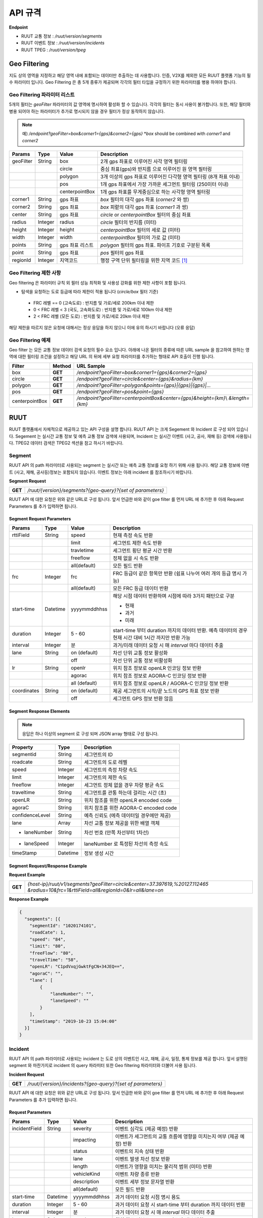 API 규격
=======================================

.. rst-class:: table-width-fix

.. _apidoc:

**Endpoint**

- RUUT 교통 정보 : `/ruut/version/segments`
- RUUT 이벤트 정보 : `/ruut/version/incidents`
- RUUT TPEG : `/ruut/version/tpeg`

.. _geofilter:

Geo Filtering
--------------------------

지도 상의 영역을 지정하고 해당 영역 내에 포함되는 데이터만 추출하는 데 사용합니다. 인증, V2X를 제외한 모든 RUUT 플랫폼 기능의 필수 파라미터 입니다. Geo Filtering 은 총 5개 종류가 제공되며 각각의 필터 타입을 규정하기 위한 파라미터를 병용 하여야 합니다. 

Geo Filtering 파라미터 리스트
''''''''''''''''''''''''''

5개의 필터는 `geoFilter` 파라미터의 값 영역에 명시하여 활성화 할 수 있습니다. 각각의 필터는 동시 사용이 불가합니다. 또한, 해당 필터와 병용 되어야 하는 파라미터가 추가로 명시되지 않을 경우 필터가 정상 동작하지 않습니다.

.. note:: 예) `/endpoint?geoFilter=box&corner1={gps}&corner2={gps}` *`box` should be combined with `corner1` and `corner2`
=============  =========  =================  ========================================================
Params           Type         Value              Description
=============  =========  =================  ========================================================
geoFilter      String     box                2개 gps 좌표로 이루어진 사각 영역 필터링
-------------  ---------  -----------------  --------------------------------------------------------
\              \          circle             중심 좌표(gps)와 반지름 으로 이루어진 원 영역 필터링 
-------------  ---------  -----------------  --------------------------------------------------------
\              \          polygon            3개 이상의 gps 좌표로 이루어진 다각형 영역 필터링 (8개 좌표 이내)
-------------  ---------  -----------------  --------------------------------------------------------
\              \          pos                1개 gps 좌표에서 가장 가까운 세그먼트 필터링 (250미터 이내)
-------------  ---------  -----------------  --------------------------------------------------------
\              \          centerpointBox     1개 gps 좌표를 무게중심으로 하는 사각형 영역 필터링
-------------  ---------  -----------------  --------------------------------------------------------
corner1        String     gps 좌표            `box` 필터의 대각 gps 좌표 (`corner2` 와 쌍)
-------------  ---------  -----------------  --------------------------------------------------------
corner2        String     gps 좌표            `box` 피렅의 대각 gps 좌표 (`corner1` 과 쌍)
-------------  ---------  -----------------  --------------------------------------------------------
center         String     gps 좌표            `circle` or `centerpointBox` 필터의 중심 좌표
-------------  ---------  -----------------  --------------------------------------------------------
radius         Integer    radius             `circle` 필터의 반지름 (미터)
-------------  ---------  -----------------  --------------------------------------------------------
height         Integer    height             `centerpointBox` 필터의 세로 값 (미터)
-------------  ---------  -----------------  --------------------------------------------------------
width          Integer    width              `centerpointBox` 필터의 가로 값 (미터)
-------------  ---------  -----------------  --------------------------------------------------------
points         String     gps 좌표 리스트       `polygon` 필터의 gps 좌표. 파이프 기호로 구분된 목록
-------------  ---------  -----------------  --------------------------------------------------------
point          String     gps 좌표            `pos` 필터의 gps 좌표
-------------  ---------  -----------------  --------------------------------------------------------
regionId       Integer    지역코드              행정 구역 단위 필터링을 위한 지역 코드 [#]_
=============  =========  =================  ========================================================

Geo Filtering 제한 사항
''''''''''''''''''''''''''
Geo filtering 은 파라미터 규칙 외 필터 성능 최적화 및 사용성 강화를 위한 제한 사항이 포함 됩니다. 

* 탐색을 요청하는 도로 등급에 따라 제한이 적용 됩니다 (`circle/box` 필터 기준)
 - FRC 레벨 == 0 (고속도로) : 반지름 및 가로/세로 200km 이내 제한
 - 0 < FRC 레벨 < 3 (국도, 고속화도로) : 반지름 및 가로/세로 100km 이내 제한
 - 2 < FRC 레벨 (모든 도로) : 반지름 및 가로/세로 20km 이내 제한

해당 제한을 따르지 않은 요청에 대해서는 정상 응답을 하지 않으니 이에 유의 하시기 바랍니다 (오류 응답)


Geo Filtering 예제 
''''''''''''''''''''''''''
Geo filter 는 모든 교통 정보 데이터 검색 요청의 필수 요소 입니다. 아래에 나온 필터의 종류에 따른 URL sample 을 참고하여 원하는 영역에 대한 필터링 조건을 설정하고 해당 URL 의 뒤에 세부 요청 파라미터를 추가하는 형태로 API 호출이 진행 됩니다. 

+-----------------+---------+----------------------------------------------------------------------+
| Filter          | Method  | URL Sample                                                           |
+=================+=========+======================================================================+
| box             | **GET** | `/endpoint?geoFilter=box&corner1={gps}&corner2={gps}`                |
+-----------------+---------+----------------------------------------------------------------------+
| circle          | **GET** | `/endpoint?geoFilter=circle&center={gps}&radius={km}`                |
+-----------------+---------+----------------------------------------------------------------------+
| polygon         | **GET** | `/endpoint?geoFilter=polygon&points={gps}|{gps}|{gps}|...`           |
+-----------------+---------+----------------------------------------------------------------------+
| pos             | **GET** | `/endpoint?geoFilter=pos&point={gps}`                                |
+-----------------+---------+----------------------------------------------------------------------+
| centerpointBox  | **GET** | `/endpoint?geoFilter=centerpointBox&center={gps}&height={km}`\\      |
|                 |         | `&length={km}`                                                       | 
+-----------------+---------+----------------------------------------------------------------------+


RUUT
--------------------------
RUUT 플랫폼에서 자체적으로 제공하고 있는 API 구성을 설명 합니다. RUUT API 는 크게 Segement 와 Incident 로 구성 되어 있습니다. Segement 는 실시간 교통 정보 및 예측 교통 정보 검색에 사용되며, Incident 는 실시간 이벤트 (사고, 공사, 재해 등) 검색에 사용됩니다. TPEG2 데이터 검색은 TPEG2 섹션을 참고 하시기 바랍니다.

Segment
''''''''''''''''''''''''''
RUUT API 의 path 파라미터로 사용되는 segment 는 실시간 또는 예측 교통 정보를 요청 하기 위해 사용 됩니다. 해당 교통 정보에 이벤트 (사고, 재해, 공사등)정보는 포함되지 않습니다. 이벤트 정보는 아래 incident 를 참조하시기 바랍니다. 

**Segment Request**

+------------+-------------------------------------------------------------------------------------+
| **GET**    | `/ruut/{version}/segments?{geo-query}?{set of parameters}`                          |
+------------+-------------------------------------------------------------------------------------+

RUUT API 에 대한 요청은 위와 같은 URL로 구성 됩니다. 앞서 언급한 바와 같이 goe filter 를 먼저 URL 에 추가한 후 아래 Request Parameters 를 추가 입력하면 됩니다.

Segment Request Parameters
..........................

=============  =========  =================  ========================================================
Params           Type         Value              Description
=============  =========  =================  ========================================================
rttiField       String        speed          현재 측정 속도 반환
-------------  ---------  -----------------  --------------------------------------------------------
\                \           limit           세그먼트 제한 속도 반환 
-------------  ---------  -----------------  --------------------------------------------------------
\                \           travletime      세그먼트 횡단 평균 시간 반환
-------------  ---------  -----------------  --------------------------------------------------------
\                \           freeflow        정체 없을 시 속도 반환
-------------  ---------  -----------------  --------------------------------------------------------
\                \           all(default)    모든 필드 반환
-------------  ---------  -----------------  --------------------------------------------------------
frc             Integer     frc              FRC 등급이 같은 항목만 반환 (쉼표 나누어 여러 개의 등급 명시 가능)
-------------  ---------  -----------------  --------------------------------------------------------
\                \          all(default)     모든 FRC 등급 데이터 반환
-------------  ---------  -----------------  --------------------------------------------------------
start-time      Datetime    yyyymmddhhss     해당 시점 데이터 반환하며 시점에 따라 3가지 패턴으로 구분

                                             - 현재
                                             - 과거
                                             - 미래
-------------  ---------  -----------------  --------------------------------------------------------
duration        Integer    5 - 60            start-time 부터 duration 까지의 데이터 반환. 예측 데이터의 
                                             경우 현재 시간 대비 1시간 까지만 반환 가능 
-------------  ---------  -----------------  --------------------------------------------------------
interval        Integer    분                 과거/미래 데이터 요청 시 매 `interval` 마다 데이터 추출
-------------  ---------  -----------------  --------------------------------------------------------
lane            String     on (default)      차선 단위 교통 정보 활성화
\                 \        off               차선 단위 교통 정보 비활성화
-------------  ---------  -----------------  --------------------------------------------------------
lr              String     openlr            위치 참조 정보로 openLR 인코딩 정보 반환
\                 \        agorac            위치 참조 정보로 AGORA-C 인코딩 정보 반환
\                 \        all (default)     위치 참조 정보로 openLR / AGORA-C 인코딩 정보 반환
-------------  ---------  -----------------  --------------------------------------------------------
coordinates     String     on (default)      제공 세그먼트의 시작/끝 노드의 GPS 좌표 정보 반환
\                 \        off               세그먼트 GPS 정보 반환 않음
=============  =========  =================  ========================================================

Segment Response Elements
..........................

.. note:: 응답은 하나 이상의 segment 로 구성 되며 JSON array 형태로 구성 됩니다.

==================  =========  ===========================================================================
Property            Type       Description
==================  =========  ===========================================================================
segmentid           String     세그먼트의 ID
------------------  ---------  ---------------------------------------------------------------------------
roadcate            String     세그먼트의 도로 레벨
------------------  ---------  ---------------------------------------------------------------------------
speed               Integer    세그먼트의 측정 차량 속도
------------------  ---------  ---------------------------------------------------------------------------
limit               Integer    세그먼트의 제한 속도
------------------  ---------  ---------------------------------------------------------------------------
freeflow            Integer    세그먼트 정체 없을 경우 차량 평균 속도
------------------  ---------  ---------------------------------------------------------------------------
traveltime          String     세그먼트를 관통 하는데 걸리는 시간 (초)
------------------  ---------  ---------------------------------------------------------------------------
openLR              String     위치 참조를 위한 openLR encoded code
------------------  ---------  ---------------------------------------------------------------------------
agoraC              String     위치 참조를 위한 AGORA-C encoded code
------------------  ---------  ---------------------------------------------------------------------------
confidenceLevel     String     예측 신뢰도 (에측 데이터일 경우에만 제공)
------------------  ---------  ---------------------------------------------------------------------------
lane                Array      차선 교통 정보 제공을 위한 배열 객체
------------------  ---------  ---------------------------------------------------------------------------
    - laneNumber    String     차선 번호 (안쪽 차선부터 1차선)
------------------  ---------  ---------------------------------------------------------------------------
    - laneSpeed     Integer    laneNumber 로 특정된 차선의 측정 속도
------------------  ---------  ---------------------------------------------------------------------------
timeStamp           Datetime   정보 생성 시간 
==================  =========  ===========================================================================

Segment Request/Response Example
..........................
**Request Example**

+------------+-------------------------------------------------------------------------------------+
| **GET**    | `{host-ip}/ruut/v1/segments?geoFilter=circle&center=37.397619,%20127.112465`        |
|            | `&radius=10&frc=1&rttiField=all&regionId=0&lr=all&lane=on`                          |
+------------+-------------------------------------------------------------------------------------+

**Response Example**

.. code-block:: json

    {
      "segments": [{
        "segmentId": "1020174101",
        "roadCate": 1,
        "speed": "84",
        "limit": "80",
        "freeFlow": "80",
        "travelTime": "58",
        "openLR": "C1pdVxqjGwktFgCN+34JEQ==",
        "agoraC": "",
        "lane": [
            {
                "laneNumber": "",
                "laneSpeed": ""
            }
        ],
        "timeStamp": "2019-10-23 15:04:00"
      }]
    }

Incident
''''''''''''''''''''''''''
RUUT API 의 path 파라미터로 사용되는 incident 는 도로 상의 이벤트인 사고, 재해, 공사, 일정, 통제 정보를 제공 합니다. 앞서 설명된 segment 와 마찬가지로 incident 의 query 파라미터 또한 Geo filtering 파라미터와 더불어 사용 됩니다.

**Incident Request**

+------------+-------------------------------------------------------------------------------------+
| **GET**    | `/ruut/{version}/incidents?{geo-query}?{set of parameters}`                         |
+------------+-------------------------------------------------------------------------------------+

RUUT API 에 대한 요청은 위와 같은 URL로 구성 됩니다. 앞서 언급한 바와 같이 goe filter 를 먼저 URL 에 추가한 후 아래 Request Parameters 를 추가 입력하면 됩니다.

Request Parameters
................................

=============  =========  =================  ========================================================
Params           Type         Value              Description
=============  =========  =================  ========================================================
incidentField  String     severity           이벤트 심각도 (제공 예정) 반환
-------------  ---------  -----------------  --------------------------------------------------------
\              \          impacting          이벤트가 세그먼트의 교통 흐름에 영향을 미치는지 여부 (제공 예정) 반환
-------------  ---------  -----------------  --------------------------------------------------------
\              \          status             이벤트의 지속 상태 반환
-------------  ---------  -----------------  --------------------------------------------------------
\              \          lane               이벤트 발생 차선 정보 반환
-------------  ---------  -----------------  --------------------------------------------------------
\              \          length             이벤트가 영향을 미치는 물리적 범위 (미터) 반환
-------------  ---------  -----------------  --------------------------------------------------------
\              \          vehicleKind        이벤트 차량 종류 반환
-------------  ---------  -----------------  --------------------------------------------------------
\              \          description        이벤트 세부 정보 문자열 반환
-------------  ---------  -----------------  --------------------------------------------------------
\              \          all(default)       모든 필드 반환
-------------  ---------  -----------------  --------------------------------------------------------
start-time      Datetime    yyyymmddhhss     과거 데이터 요청 시점 명시 용도
-------------  ---------  -----------------  --------------------------------------------------------
duration        Integer    5 - 60            과거 데이터 요청 시 start-time 부터 duration 까지 데이터 반환
-------------  ---------  -----------------  --------------------------------------------------------
interval        Integer    분                 과거 데이터 요청 시 매 `interval` 마다 데이터 추출
-------------  ---------  -----------------  --------------------------------------------------------
lr              String     openlr            위치 참조 정보로 openLR 인코딩 정보 반환
\                 \        agorac            위치 참조 정보로 AGORA-C 인코딩 정보 반환
\                 \        all (default)     위치 참조 정보로 openLR / AGORA-C 인코딩 정보 반환
-------------  ---------  -----------------  --------------------------------------------------------
coordinates     String     on (default)      제공 세그먼트의 시작/끝 노드의 GPS 좌표 정보 반환
\                 \        off               세그먼트 GPS 정보 반환 않음
=============  =========  =================  ========================================================

Response Elements
..........................

.. note:: 응답은 하나 이상의 segment 로 구성 되며 JSON array 형태로 구성 됩니다.

====================  =========  ===========================================================================
Property              Type       Description
====================  =========  ===========================================================================
segmentId             String     세그먼트의 ID
--------------------  ---------  ---------------------------------------------------------------------------
incidentId            String     이벤트의 ID
--------------------  ---------  ---------------------------------------------------------------------------
incidentType          String     이벤트의 타입 (A:사고, B:공사, C:행사, D:재해, E:통제)
--------------------  ---------  ---------------------------------------------------------------------------
severity              Integer    이벤트의 심각도 (제공 예정)
--------------------  ---------  ---------------------------------------------------------------------------
impacting             Integer    이벤트가 주변 교통에 영향을 끼치는 정도 (제공 예정)
--------------------  ---------  ---------------------------------------------------------------------------
status                Integer    이벤트 진행 상태 
--------------------  ---------  ---------------------------------------------------------------------------
lane                  Integer    이벤트 발생 차선 정보
--------------------  ---------  ---------------------------------------------------------------------------
vehicleKind           String     사고 차량 종류
--------------------  ---------  ---------------------------------------------------------------------------
description           String     이벤트 세부 정보 설명 문자열 
--------------------  ---------  ---------------------------------------------------------------------------
schedule              Object     이벤트에 일정에 있을 때 제공되는 오브젝트 (이벤트 일정이 있는 경우에만 기본 제공)
--------------------  ---------  ---------------------------------------------------------------------------
* isPlanned            String     계획된 이벤트인지 여부
--------------------  ---------  ---------------------------------------------------------------------------
* startTime           Datetime   이벤트 개시 시점
--------------------  ---------  ---------------------------------------------------------------------------
* endTime             Datetime   이벤트 종료 시점
--------------------  ---------  ---------------------------------------------------------------------------
* reoccuring          Object     반복 이벤트인지 여부에 따라 제공되는 오브젝트 
--------------------  ---------  --------------------------------------------------------------------------- 
* - daysOfWeek         String     일주일 중 언제 반복 발생하는지
--------------------  ---------  ---------------------------------------------------------------------------
* - from                String     반복 이벤트 시작 시점
--------------------  ---------  ---------------------------------------------------------------------------
* - until               String     반복 이벤트 종료 시점
--------------------  ---------  ---------------------------------------------------------------------------
openLR                String     위치 참조를 위한 openLR encoded code
--------------------  ---------  ---------------------------------------------------------------------------
agoraC                String     위치 참조를 위한 AGORA-C encoded code
--------------------  ---------  ---------------------------------------------------------------------------
timeStamp             Datetime   정보 생성 시간 
====================  =========  ===========================================================================


Request/Response Example
..........................
**Request Example**

+------------+--------------------------------------------------------------------------------------+
| **GET**    | `{host-ip}/ruut/:version/incidents?geoFilter=circle&center=37.397619, 127.112465&`   |
|            | `radius=100&frc=1&incidentField=all&type=all&lr=all`                                 |
+------------+--------------------------------------------------------------------------------------+

**Response Example**

.. code-block:: json

    "incidents": [
        {
            "segmentId": "1020004101",
            "incidentId": "L93105079001",
            "incidentType": "B",
            "severity": "",
            "impacting": "",
            "status": "",
            "lane": "00",
            "length": 188,
            "vehicleKind": "000000",
            "description": "<경찰청제공>[공사] 올림픽대로 가양대교 에서 방화대교 방향 3차로 도로공사 / 공사명 : 2019년 자동차전용도로 강남배수시설물 준설 및 정비공사 (연간단가) / 장소 : 올림픽대로램프 88JC / 부분통제",
            "schedule": {
                "isPlanned": "",
                "startTime": "201910182300",
                "endTime": "201910260600",
                "reoccuring": {
                    "daysOfWeek": "",
                    "from": "",
                    "until": ""
                }
            },
            "openLR": "C1os2xq6/gkqFwUd/XQJCg==",
            "agoraC": "",
            "timeStamp": "2019-10-23 15:04:00"
        }

.. _v2x_apidoc:

V2X
--------------------------
RUUT 는 T Map 에서 서비스 되고 있는 V2X 서비스 (응급 차량 출동 알림, 전방 급정거 알림) 및 기타 V2X 서비스의 원시 데이터를 제공 합니다. V2X 데이터는 webhook 방식으로 제공 됩니다.

- Header

.. rst-class:: table-width-fix
.. rst-class:: table-width-full
.. rst-class:: text-align-justify

+---------------------+--------+------------------+--------------+
| option              | Type   | Default          | Description  |
+=====================+========+==================+==============+
| X-Authorization     | string | {accessToken}    | API Key      |
+---------------------+--------+------------------+--------------+

V2X Webhook 관리
''''''''''''''''''''''''''

V2X 서비스 데이터를 획득 하려면 각 서비스의 유형에 맞는 Webhook URL 을 등록 합니다. 사용자는 Webhook URL의 등록/조회/삭제를 수행할 수 있습니다.

Webhook URL 등록
..........................

+------------+----------------------------------------------------------------+
| **POST**   | `/ruut/{version}/hooks`                                        |
+------------+----------------------------------------------------------------+

**Request Body**

=============  ===================  ===================  ================================================
Type             key                 Value                Description
=============  ===================  ===================  ================================================
String           url                 hook_url             V2X webhook 을 수신할 URL
-------------  -------------------  -------------------  ------------------------------------------------
String         locationReference     openLR               위치 참조 타입 openLR 명시
-------------  -------------------  -------------------  ------------------------------------------------
\               \                    agoraC               위치 참조 타입 AGORA-C 명시
-------------  -------------------  -------------------  ------------------------------------------------
\               \                    segmentID            위치 참조 타입 Segment ID 명시 (RUUT 자체 타입)
-------------  -------------------  -------------------  ------------------------------------------------
String List    events                emergencyVehicle     응급 차량 알림 메시지 수신
-------------  -------------------  -------------------  ------------------------------------------------
\               \                    otherEvents          급정거 알림 및 기타 알림 메시지 수신
=============  ===================  ===================  ================================================

**Request Example**

.. code-block:: json

   {
     "url":"http://v2xhook.test",
     "locationReference":"openLR",
     "events": [
       "emergencyVehicle", "otherEvents"
     ]
   }

Webhook URL 조회
..........................
Header 를 통해 권한 인증 후 해당 사용자가 등록한 Hook URL 을 반환합니다.

+------------+----------------------------------------------------------------+
| **GET**    | `/ruut/{version}/hooks`                                        |
+------------+----------------------------------------------------------------+

Webhook URL 삭제
..........................
Header 를 통해 권한 인증 후 해당 사용자가 등록한 Hook URL 을 삭제합니다.

+------------+----------------------------------------------------------------+
| **GET**    | `/ruut/{version}/hooks`                                        |
+------------+----------------------------------------------------------------+

.. _v2xincoming:

V2X Incoming Webhook 명세
''''''''''''''''''''''''''
V2X 이벤트가 발생하면 사용자가 등록한 Webhook URL로 Webhook 이 전송 됩니다. 해당 Incoming Webhook 은 3가지 종류로 구분됩니다.

* 응급 차량 이동 알림
* 응급 차량 목적지 (재난지) 정보 알림
* 급정거 알림 및 기타 V2X 이벤트 알림

응급 차량 목적지 (재난지) 정보 알림
..........................

**Response Elements**

==================  =========  ===========================================================================
Property            Type       Description
==================  =========  ===========================================================================
dsrID               String     재난 정보 ID
------------------  ---------  ---------------------------------------------------------------------------
provider            String     재난 정보 제공자
------------------  ---------  ---------------------------------------------------------------------------
dsrType             String     재난 유형
------------------  ---------  ---------------------------------------------------------------------------
startTime           String     재난 발생 시간
------------------  ---------  ---------------------------------------------------------------------------
endTime             String     재난 종료 시간
------------------  ---------  ---------------------------------------------------------------------------
locationReference   String     재난 위치의 위치 참조 코드 (openLR, AGORA-C, segment ID 중 택일)
------------------  ---------  ---------------------------------------------------------------------------
locationOfDisaster  String     재난 위치 GPS 정보 배열
------------------  ---------  ---------------------------------------------------------------------------
- lat               String     재난 위치 위도
------------------  ---------  ---------------------------------------------------------------------------
- lon               String     재난 위치 경도
------------------  ---------  ---------------------------------------------------------------------------
timeStamp           String     정보 생성 시간 
==================  =========  ===========================================================================

**Response Example**

.. code-block:: json

   {
     "dsrID": "h4dkdeekd3",
     "provider" : "소방 방재청",
     "disasterType": "사고",
     "startTime" : "20200116081953",
     "endTime" : "",
     "locationReference" : "C1pkKRqXySOPAAAA//IjDw==",
     "locationOfDisaster": {
       "lat": "37.396133",
       "lon": "127.112698"
     },
     "timestamp": "2020-01-16 19:59:00"
   }

응급 차량 이동 알림
..........................

**Response Elements**

==================  =========  ===========================================================================
Property            Type       Description
==================  =========  ===========================================================================
plateNumber         String     응급 출동 차량 번호 
------------------  ---------  ---------------------------------------------------------------------------
dsrID               String     재난 정보 ID
------------------  ---------  ---------------------------------------------------------------------------
distToDsr           String     응급 출동 차량으로부터 재난지 까지의 잔여 거리
------------------  ---------  ---------------------------------------------------------------------------
locationReference   String     응급 출동 차량 위치 참조 코드 (openLR, AGORA-C, segment ID 중 택일)
------------------  ---------  ---------------------------------------------------------------------------
locationOfDisaster  String     응급 출동 차량 GPS 정보 배열
------------------  ---------  ---------------------------------------------------------------------------
- lat               String     응급 출동 차량 위도
------------------  ---------  ---------------------------------------------------------------------------
- lon               String     응급 출동 차량 경도
------------------  ---------  ---------------------------------------------------------------------------
timeStamp           String     정보 생성 시간 
==================  =========  ===========================================================================

**Response Example**

.. code-block:: json

   {
     "plateNumber" : "73무8261",
     "dsrID": "UO4409579157",
     "distToDsr" : "21844",
     "locationReference" : "d1pkKRqXySOPAAAA//IjDw==",
     "locationOfDisaster": {
       "lat": "37.396133",
       "lon": "127.112698"
     },
     "timestamp": "2020-01-16 19:59:00"
   }

급정거 알림 및 기타 V2X 이벤트 알림
..........................

**Response Elements**

.. note:: 본 메시지는 eventType 에 따라 구분 됩니다.

- 0 : 급정거
- 258 : 정체
- 513 : 사고
- 534 : 정지차
- 1281 : 낙하물
- 1286 : 보행자

==================  =========  ===========================================================================
Property            Type       Description
==================  =========  ===========================================================================
eventId             String     이벤트 ID
------------------  ---------  ---------------------------------------------------------------------------
eventType           String     이벤트 유형
------------------  ---------  ---------------------------------------------------------------------------
tunnelYn            String     이벤트 발생 위치가 터널인지 여부
------------------  ---------  ---------------------------------------------------------------------------
roadType            String     이벤트 발생 위치의 도로 유형
------------------  ---------  ---------------------------------------------------------------------------
locationReference   String     이벤트 위치 참조 코드 (openLR, AGORA-C, segment ID 중 택일)
------------------  ---------  ---------------------------------------------------------------------------
locationOfDisaster  String     이벤트 위치 GPS 정보 배열
------------------  ---------  ---------------------------------------------------------------------------
- lat               String     이벤트 위치 위도
------------------  ---------  ---------------------------------------------------------------------------
- lon               String     이벤트 위치 경도
------------------  ---------  ---------------------------------------------------------------------------
timeStamp           String     정보 생성 시간 
==================  =========  ===========================================================================

**Response Example**

.. code-block:: json

  {
    "eventId": "4djakdjk2ddk2",
    "eventType": "0",
    "tunnelYn" : "N",
    "roadType" : "0",
     "locationReference" : "d1pkKRqXySOPAAAA//IjDw==",
     "locationOfDisaster": {
       "lat": "37.396133",
       "lon": "127.112698"
     },
     "timestamp": "2020-01-16 19:59:00"
  }


RUUT TPEG
--------------------------
RUUT는 자체적으로 TPEG2 표준에 맞는 교통 데이터를 제공하고 있습니다. TPEG2는 기존 TPEG 대비하여 제공 데이터의 정밀도 향상, 교통 정보 범위 확대, 차선 단위 교통정보 제공 기능 추가, 예측 교통 정보 제공을 위한 포맷 강화, Peer to Peer 연동 규격 추가 등을 제공하는 최신 교통 정보 제공 국제 표준입니다. RUUT TPEG2 는 TPEG2 어플리케이션 중 아래 3가지 어플리케이션을 제공합니다.

* TFP : 실시간 교통 정보
* TEC : 실시간 이벤트(돌발) 정보
* WEA : 날씨 정보

TPEG2
''''''''''''''''''''''''''

**TPEG2 Request**

+------------+-------------------------------------------------------------------------------------+
| **GET**    | `/ruut/{version}/tpeg/getMessage?{geo-query}?{set of parameters}`                   |
+------------+-------------------------------------------------------------------------------------+

RUUT TPEG 메시지에 대한 요청은 위와 같은 URL로 구성 됩니다. 앞서 언급한 바와 같이 goe filter 를 먼저 URL 에 추가한 후 아래 Request Parameters 를 추가 입력하면 됩니다.

Request Parameters (TPEG2)
................................

=============  =========  ===================  ========================================================
Params           Type         Value                Description
=============  =========  ===================  ========================================================
frc            Integer    frc                  FRC 등급이 같은 항목만 반환 (쉼표 나누어 여러 개의 등급 명시 가능)
-------------  ---------  -------------------  --------------------------------------------------------
\              \          all (default)        모든 FRC 등급 데이터 반환
-------------  ---------  -------------------  --------------------------------------------------------
format         String     base64xml (default)  TPEG 메시지를 base64 로 인코딩 한 후 xml 컨테이너로 반환
\              \          tepgML               TPEG 메시지를 TPEG-ML 로 반환
-------------  ---------  -------------------  --------------------------------------------------------
app            String     tfp (default)        TPEG2 TFP 어플리케이션 반환
\              \          tec                  TEPG2 TEC 어플리케이션 반환
\              \          wea                  TEPG2 WEA 어플리케이션 반환
-------------  ---------  -------------------  --------------------------------------------------------
delta          String     on                   이전 요청에서 변경된 데이터만 반환 (델타 업데이트)
\              \          off                  매 요청 시 모든 세그먼트 데이터 반환 (전체 업데이트)
=============  =========  ===================  ========================================================

Response Formats (TPEG2)
..........................

TEPG2 요청에 대한 응답은 2 가지 형태로 제공 됩니다.

* TPEG2 Message Binary (Base64 Encoding 후 XML 전송)
* TPEG2 ML (TPEG proprietary ML)

각 응답 포맷에 대한 세부 사항은 TPEG2 표준 문서를 참고 하시기 바랍니다.

Request/Response Example
..........................
**Request Example**

+------------+--------------------------------------------------------------------------------------+
| **GET**    | `{host-ip}/ruut/:version/tpeg/getMessage?geoFilter=circle&center=37.521523,`         | 
|            | `127.017932&radius=0.5&app=tfp&format=tpegML&frc=0&fullUpdate=on`                    |
+------------+--------------------------------------------------------------------------------------+

**Response Example**

.. code-block:: xml

	<ApplicationRootMessage>
        <ApplicationRootMessageML xsi:type="tfp:TFPMessage" xmlns:tfp="http://www.tisa.org/TPEG/TFP_1_0">
            <tfp:mmt>
                <tfp:optionMessageManagement>
                    <mmc:messageID>53745</mmc:messageID>
                    <mmc:versionID>12</mmc:versionID>
                    <mmc:messageExpiryTime>1970-01-01T00: 00: 00Z</mmc:messageExpiryTime>
                    <mmc:cancelFlag>false</mmc:cancelFlag>
                    <mmc:messageGenerationTime>2019-10-23T05: 52: 00Z</mmc:messageGenerationTime>
                </tfp:optionMessageManagement>
            </tfp:mmt>
            <tfp:method xsi:type="tfp:FlowStatus">
                <tfp:startTime>1970-01-01T00: 00: 00Z</tfp:startTime>
                <tfp:duration>0</tfp:duration>
                <tfp:status>
                    <tfp:LOS tfp:code="2" tfp:table="tfp003_LevelOfService"/>
                    <tfp:averageSpeed>60</tfp:averageSpeed>
                    <tfp:freeFlowTravelTime>80</tfp:freeFlowTravelTime>
                </tfp:status>
                <tfp:restriction>
                    <tfp:lanes tfp:code="0" tfp:table="tfp005_laneRestriction"/>
                </tfp:restriction>
                    <tfp:cause tfp:code="0" tfp:table="tfp006_CauseCode"/>
                <tfp:detailedCause>
                    <tfp:messageID>53745</tfp:messageID>
                    <tfp:COID>0</tfp:COID>
                </tfp:detailedCause>
            </tfp:method>
            <tfp:loc>00000000380000003801005A52851AAD88000900000005000000050000010C000A00000004000000040502FE0000CC027600090000000500000005050003ED0000</tfp:loc>
        </ApplicationRootMessageML>
    </ApplicationRootMessage>

Errors
--------------------------
RUUT API 호출 중 발생하는 에러 코드에 대한 안내

=============  ==============================================================================  ===============
코드            메시지                                                                            HTTP Response
=============  ==============================================================================  ===============
ER400001       format is invalid                                                               400
=============  ==============================================================================  ===============


.. [#] 행정 구역 코드는 별도로 안내.